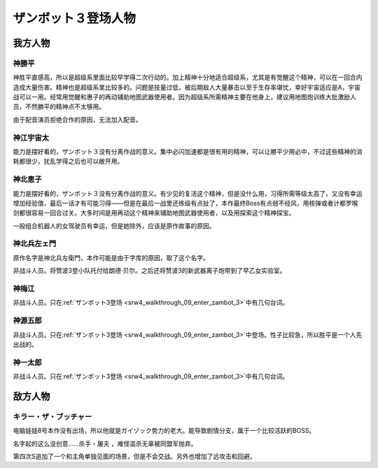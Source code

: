 .. meta::
   :description: 神胜平直感高，所以是超级系里面比较早学得二次行动的。加上精神十分地适合超级系，尤其是有觉醒这个精神，可以在一回合内造成大量伤害。精神也是超级系里比较多的。问题是技量过低，被后期敌人大量暴击以至于生存率堪忧，幸好宇宙适应是A，宇宙战可以一用。经常用觉醒和惠子的再动辅助地图武器使用者。因为超级系所需精神主要在他身上，建议用地图炮

.. _srw4_pilots_zambot_3:

ザンボット３登场人物
=====================

------------------------
我方人物
------------------------


^^^^^^^^^^^^^^^^^^
神勝平
^^^^^^^^^^^^^^^^^^

神胜平直感高，所以是超级系里面比较早学得二次行动的。加上精神十分地适合超级系，尤其是有觉醒这个精神，可以在一回合内造成大量伤害。精神也是超级系里比较多的。问题是技量过低，被后期敌人大量暴击以至于生存率堪忧，幸好宇宙适应是A，宇宙战可以一用。经常用觉醒和惠子的再动辅助地图武器使用者。因为超级系所需精神主要在他身上，建议用地图炮训练大批激励人员，不然勝平的精神点不太够用。

由于配音演员拒绝合作的原因，无法加入配音。

^^^^^^^^^^^^^^^^^^
神江宇宙太
^^^^^^^^^^^^^^^^^^

能力是摆好看的，ザンボット３没有分离作战的意义。集中必闪加速都是很有用的精神，可以让勝平少用必中，不过这些精神的消耗都很少，扰乱学得之后也可以敞开用。

^^^^^^^^^^^^^^^^^^
神北恵子
^^^^^^^^^^^^^^^^^^

能力是摆好看的，ザンボット３没有分离作战的意义。有少见的复活这个精神，但是没什么用，习得所需等级太高了，又没有幸运增加经验值，最后一话才有可能习得——但是在最后一战里还练级有点扯了，本作最终Boss有点弱不经风，用核弹或者计都罗喉剑都很容易一回合过关。大多时间是用再动这个精神来辅助地图武器使用者，以及用探索这个精神探宝。

一般组合机器人的女驾驶员有幸运，但是她除外，应该是原作故事的原因。

^^^^^^^^^^^^^^^^^^
神北兵左ェ門
^^^^^^^^^^^^^^^^^^
原作名字是神北兵左衛門，本作可能是由于字库的原因，取了这个名字。

非战斗人员。将赞波3登小队托付给朗德·贝尔。之后还将赞波3的新武器离子炮带到了早乙女实验室。

^^^^^^^^^^^^^^^^^^
神梅江
^^^^^^^^^^^^^^^^^^
非战斗人员。只在\ :ref:`ザンボット3登场 <srw4_walkthrough_09_enter_zambot_3>`\ 中有几句台词。

^^^^^^^^^^^^^^^^^^
神源五郎
^^^^^^^^^^^^^^^^^^
非战斗人员。只在\ :ref:`ザンボット3登场 <srw4_walkthrough_09_enter_zambot_3>`\ 中登场。性子比较急，所以胜平是一个人先出战的。

^^^^^^^^^^^^^^^^^^
神一太郎
^^^^^^^^^^^^^^^^^^
非战斗人员。只在\ :ref:`ザンボット3登场 <srw4_walkthrough_09_enter_zambot_3>`\ 中有几句台词。

------------------------
敌方人物
------------------------

^^^^^^^^^^^^^^^^^^^^^^^^^^^^
キラー・ザ・ブッチャー 
^^^^^^^^^^^^^^^^^^^^^^^^^^^^
.. _srw4_pilot_killer_the_butcher:

电脑娃娃8号本作没有出场，所以他就是ガイゾック势力的老大。能导致剧情分支，属于一个比较活跃的BOSS。

名字起的这么没创意……杀手・屠夫 ，难怪滥杀无辜被同盟军抛弃。

第四次S追加了一个和主角单独见面的场景，但是不会交战。另外也增加了远攻击和回避。
